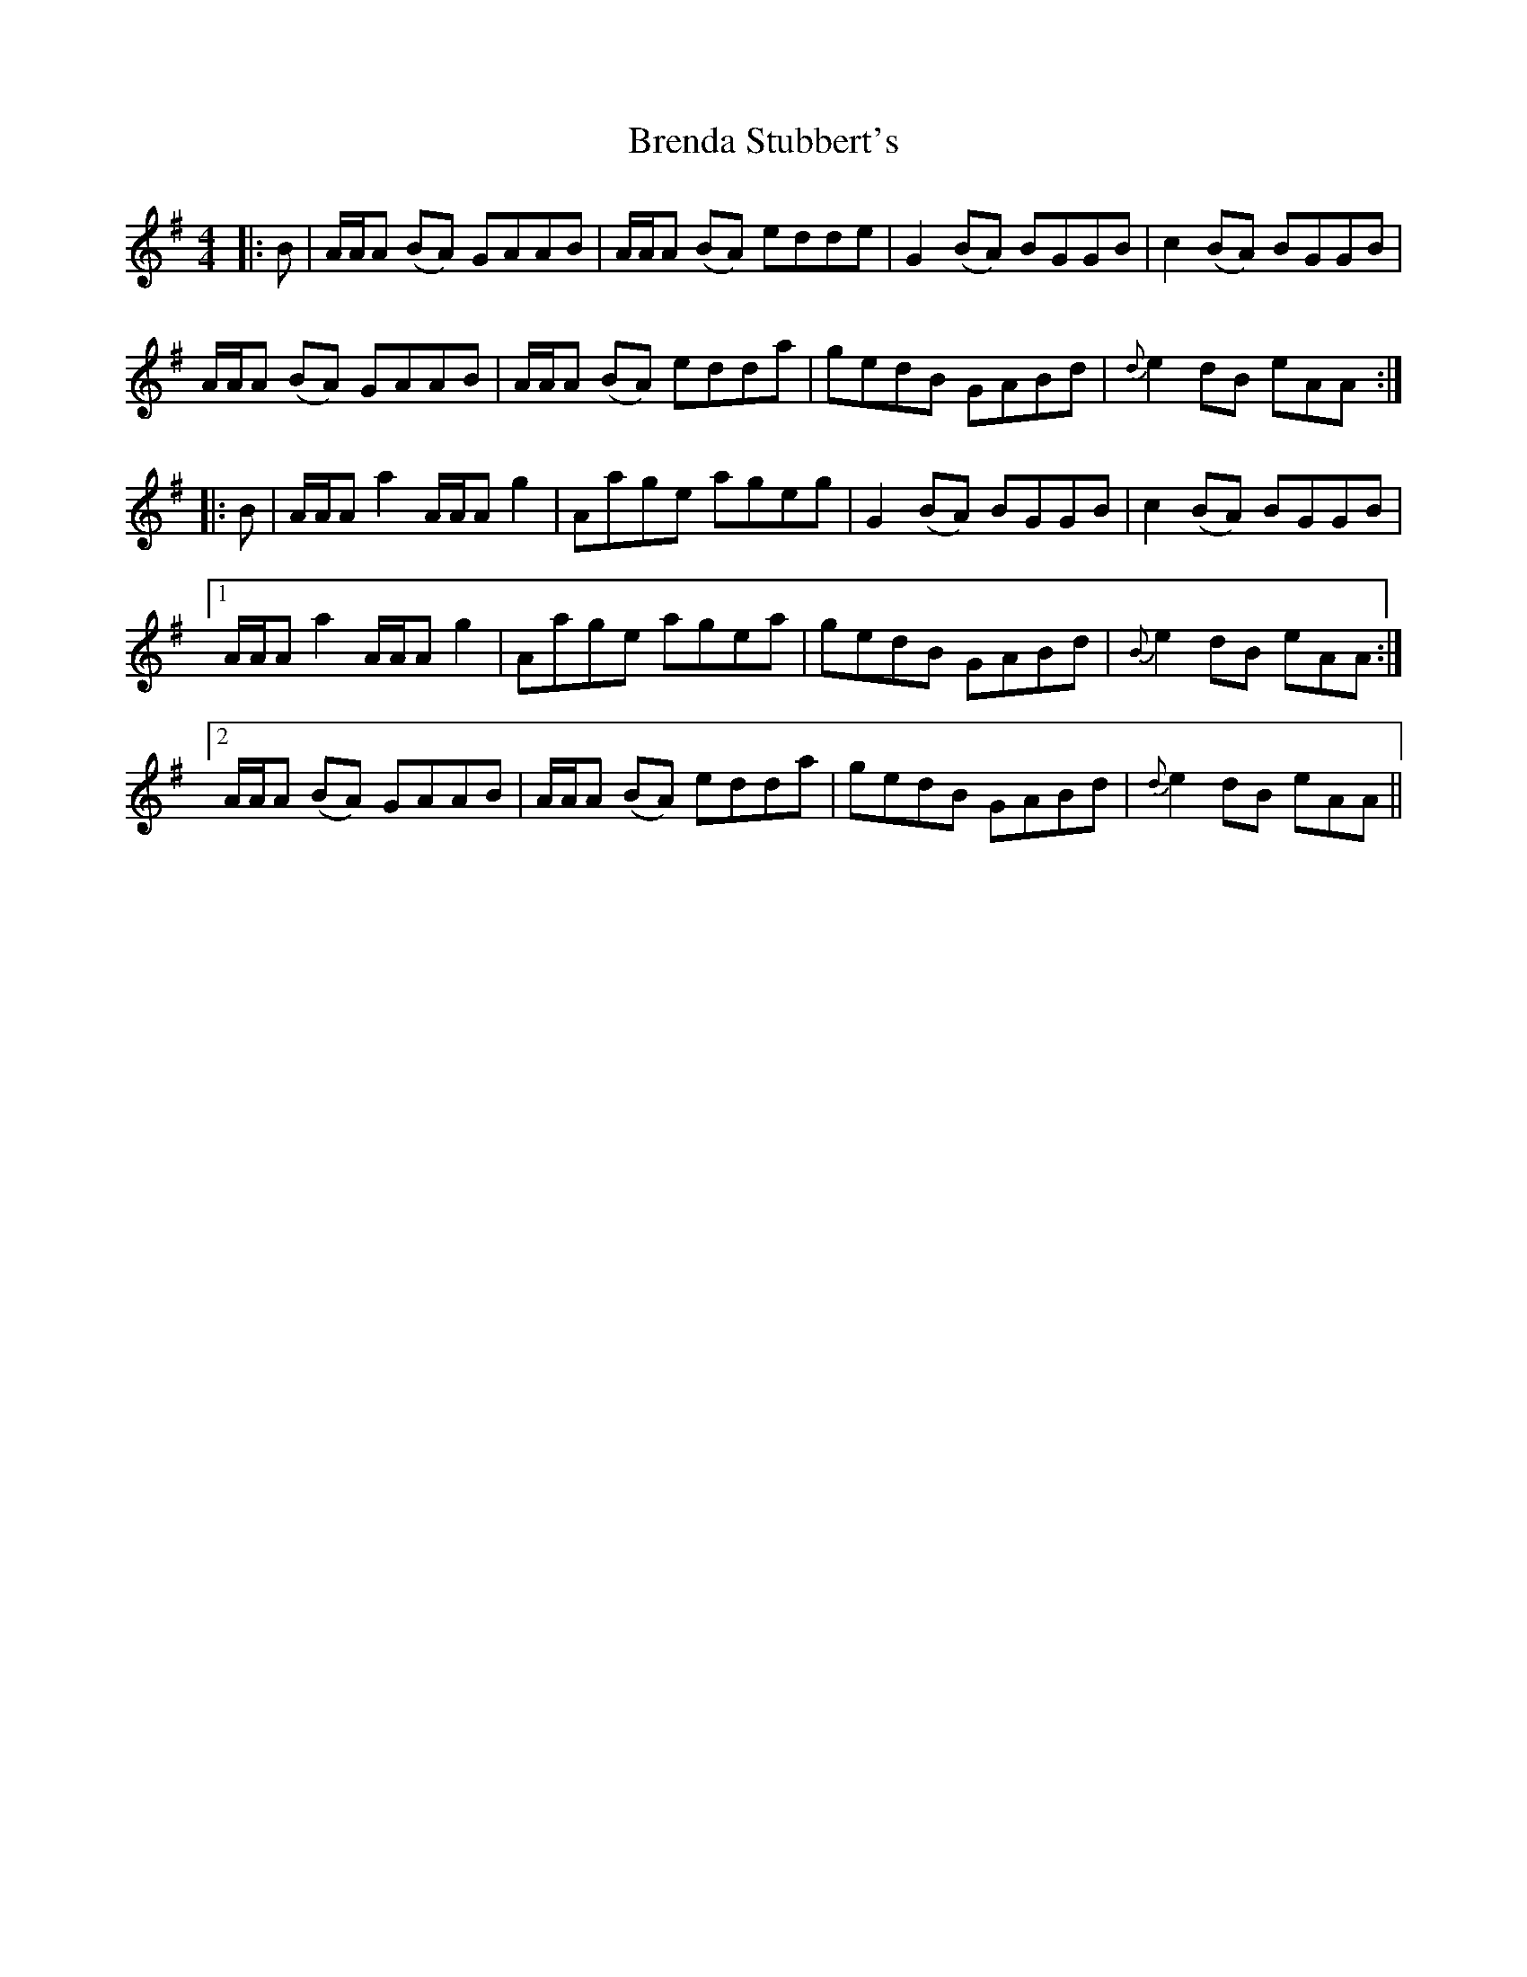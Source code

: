 X: 4964
T: Brenda Stubbert's
R: reel
M: 4/4
K: Adorian
|:B|A/A/A (BA) GAAB|A/A/A (BA) edde|G2 (BA) BGGB|c2 (BA) BGGB|
A/A/A (BA) GAAB|A/A/A (BA) edda|gedB GABd|{d}e2 dB eAA:|
|:B|A/A/A a2 A/A/A g2|Aage ageg|G2 (BA) BGGB|c2 (BA) BGGB|
[1A/A/A a2 A/A/A g2|Aage agea|gedB GABd|{B}e2 dB eAA:|
[2A/A/A (BA) GAAB|A/A/A (BA) edda|gedB GABd|{d}e2 dB eAA||

